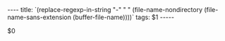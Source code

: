 # Local variables:
# eval: (add-hook 'after-save-hook (lambda () (org-html-export-to-html t)) t t)
# end:
#+BEGIN_EXPORT html
----
title: `(replace-regexp-in-string "-" " " (file-name-nondirectory (file-name-sans-extension (buffer-file-name))))`
tags: $1
-----
#+END_EXPORT
$0

